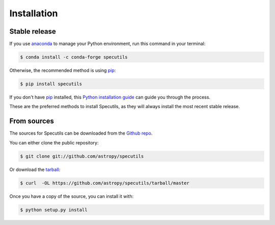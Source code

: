 .. highlight:: shell

============
Installation
============


Stable release
--------------

If you use anaconda_ to manage your Python environment, run this command in your
terminal:

.. code-block:: console

    $ conda install -c conda-forge specutils

Otherwise, the recommended method is using pip_:

.. code-block:: console

    $ pip install specutils

If you don't have pip_ installed, this `Python installation guide`_ can guide
you through the process.

These are the preferred methods to install Specutils, as they will always
install the most recent stable release.


.. _pip: https://pip.pypa.io
.. _Python installation guide: http://docs.python-guide.org/en/latest/starting/installation/
.. _anaconda: https://www.anaconda.com/


From sources
------------

The sources for Specutils can be downloaded from the `Github repo`_.

You can either clone the public repository:

.. code-block:: console

    $ git clone git://github.com/astropy/specutils

Or download the `tarball`_:

.. code-block:: console

    $ curl  -OL https://github.com/astropy/specutils/tarball/master

Once you have a copy of the source, you can install it with:

.. code-block:: console

    $ python setup.py install


.. _Github repo: https://github.com/astropy/specutils
.. _tarball: https://github.com/astropy/specutils/tarball/master
